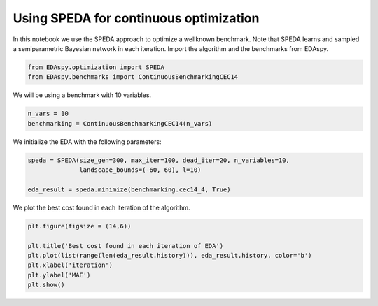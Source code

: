****************************************
Using SPEDA for continuous optimization
****************************************

In this notebook we use the SPEDA approach to optimize a wellknown benchmark. Note that SPEDA learns and
sampled a semiparametric Bayesian network in each iteration. Import the algorithm and the benchmarks from
EDAspy.

.. code-block:: python3

    from EDAspy.optimization import SPEDA
    from EDAspy.benchmarks import ContinuousBenchmarkingCEC14

We will be using a benchmark with 10 variables.

.. code-block:: python3

    n_vars = 10
    benchmarking = ContinuousBenchmarkingCEC14(n_vars)

We initialize the EDA with the following parameters:

.. code-block:: python3

    speda = SPEDA(size_gen=300, max_iter=100, dead_iter=20, n_variables=10,
                  landscape_bounds=(-60, 60), l=10)

    eda_result = speda.minimize(benchmarking.cec14_4, True)

We plot the best cost found in each iteration of the algorithm.

.. code-block:: python3

    plt.figure(figsize = (14,6))

    plt.title('Best cost found in each iteration of EDA')
    plt.plot(list(range(len(eda_result.history))), eda_result.history, color='b')
    plt.xlabel('iteration')
    plt.ylabel('MAE')
    plt.show()
